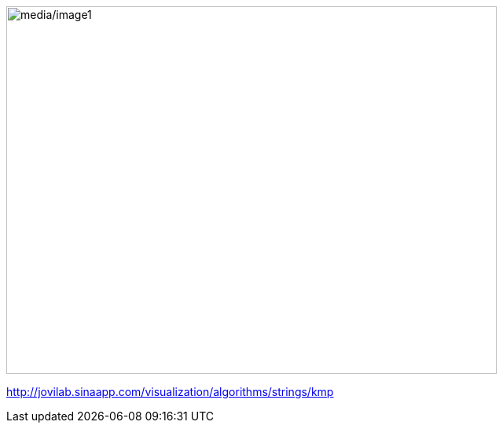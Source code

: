 image:media/image1.png[media/image1,width=624,height=468]

http://jovilab.sinaapp.com/visualization/algorithms/strings/kmp[[.underline]#http://jovilab.sinaapp.com/visualization/algorithms/strings/kmp#]

